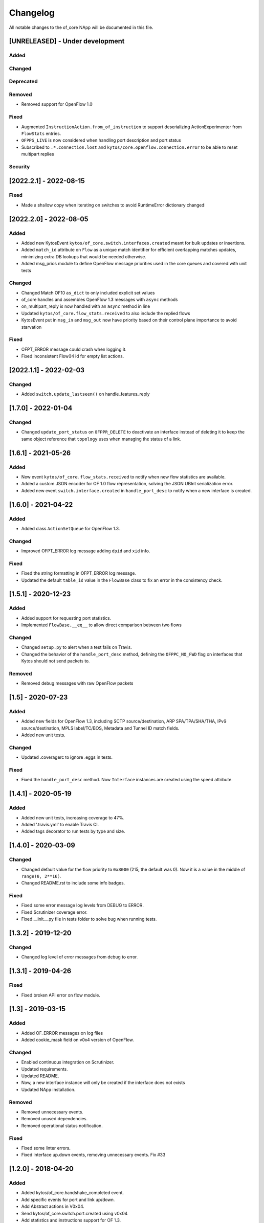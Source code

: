 #########
Changelog
#########
All notable changes to the of_core NApp will be documented in this file.

[UNRELEASED] - Under development
********************************

Added
=====

Changed
=======

Deprecated
==========

Removed
=======
- Removed support for OpenFlow 1.0

Fixed
=====
- Augmented ``InstructionAction.from_of_instruction`` to support deserializing ActionExperimenter from ``FlowStats`` entries.
- ``OFPPS_LIVE`` is now considered when handling port description and port status
- Subscribed to ``.*.connection.lost`` and ``kytos/core.openflow.connection.error`` to be able to reset multipart replies

Security
========

[2022.2.1] - 2022-08-15
***********************

Fixed
=====
- Made a shallow copy when iterating on switches to avoid RuntimeError dictionary changed


[2022.2.0] - 2022-08-05
***********************

Added
=====
- Added new KytosEvent ``kytos/of_core.switch.interfaces.created`` meant for bulk updates or insertions.
- Added ``match_id`` attribute on ``Flow``  as a unique match identifier for efficient overlapping matches updates, minimizing extra DB lookups that would be needed otherwise.
- Added msg_prios module to define OpenFlow message priorities used in the core queues and covered with unit tests

Changed
=======
- Changed Match OF10 ``as_dict`` to only included explicit set values
- of_core handles and assembles OpenFlow 1.3 messages with ``async`` methods
- on_multipart_reply is now handled with an ``async`` method in line
- Updated ``kytos/of_core.flow_stats.received`` to also include the replied flows
- KytosEvent put in ``msg_in`` and ``msg_out`` now have priority based on their control plane importance to avoid starvation

Fixed
=====
- OFPT_ERROR message could crash when logging it.
- Fixed inconsistent Flow04 id for empty list actions.

[2022.1.1] - 2022-02-03
***********************

Changed
=======
- Added ``switch.update_lastseen()`` on handle_features_reply


[1.7.0] - 2022-01-04
********************

Changed
=======
- Changed ``update_port_status`` on ``OFPPR_DELETE`` to deactivate an interface instead of deleting it to keep the same object reference that ``topology`` uses when managing the status of a link.

[1.6.1] - 2021-05-26
********************

Added
=====
- New event ``kytos/of_core.flow_stats.received`` to notify when new flow
  statistics are available.
- Added a custom JSON encoder for OF 1.0 flow representation, solving the
  JSON UBInt serialization error.
- Added new event ``switch.interface.created`` in ``handle_port_desc`` to
  notify when a new interface is created.


[1.6.0] - 2021-04-22
********************

Added
=====
- Added class ``ActionSetQueue`` for OpenFlow 1.3.

Changed
=======
- Improved OFPT_ERROR log message adding ``dpid`` and ``xid`` info.

Fixed
=====
- Fixed the string formatting in OFPT_ERROR log message.
- Updated the default ``table_id`` value in the ``FlowBase`` class to
  fix an error in the consistency check.

[1.5.1] - 2020-12-23
********************

Added
=====
- Added support for requesting port statistics.
- Implemented ``FlowBase.__eq__`` to allow direct comparison
  between two flows

Changed
=======
- Changed ``setup.py`` to alert when a test fails on Travis.
- Changed the behavior of the ``handle_port_desc`` method,
  defining the ``OFPPC_NO_FWD`` flag on interfaces that Kytos
  should not send packets to.

Removed
=======
- Removed debug messages with raw OpenFlow packets


[1.5] - 2020-07-23
******************

Added
=====
- Added new fields for OpenFlow 1.3, including SCTP source/destination,
  ARP SPA/TPA/SHA/THA, IPv6 source/destination, MPLS label/TC/BOS,
  Metadata and Tunnel ID match fields.
- Added new unit tests.

Changed
=======
- Updated .coveragerc to ignore .eggs in tests.

Fixed
=====
- Fixed the ``handle_port_desc`` method. Now ``Interface`` instances are
  created using the speed attribute.


[1.4.1] - 2020-05-19
********************

Added
=====
- Added new unit tests, increasing coverage to 47%.
- Added '.travis.yml' to enable Travis CI.
- Added tags decorator to run tests by type and size.

[1.4.0] - 2020-03-09
********************

Changed
=======
- Changed default value for the flow priority to ``0x8000``
  (215, the default was 0). Now it is a value in the
  middle of ``range(0, 2**16)``.
- Changed README.rst to include some info badges.

Fixed
=====
- Fixed some error message log levels from DEBUG to ERROR.
- Fixed Scrutinizer coverage error.
- Fixed __init__.py file in tests folder to solve bug when running tests.


[1.3.2] - 2019-12-20
********************

Changed
=======
- Changed log level of error messages from debug to error.

[1.3.1] - 2019-04-26
******************

Fixed
=======
- Fixed broken API error on flow module.

[1.3] - 2019-03-15
********************
Added
=====
- Added OF_ERROR messages on log files
- Added cookie_mask field on v0x4 version of OpenFlow.

Changed
=======
- Enabled continuous integration on Scrutinizer.
- Updated requirements.
- Updated README.
- Now, a new interface instance will only be created if the interface does not
  exists
- Updated NApp installation.

Removed
=======
- Removed unnecessary events.
- Removed unused dependencies.
- Removed operational status notification.

Fixed
=====
- Fixed some linter errors.
- Fixed interface up.down events, removing unnecessary events. Fix #33

[1.2.0] - 2018-04-20
********************
Added
=====
- Added kytos/of_core.handshake_completed event.
- Add specific events for port and link up/down.
- Add Abstract actions in V0x04.
- Send kytos/of_core.switch.port.created using v0x04.
- Add statistics and instructions support for OF 1.3.
- Add PortStats for OF 1.0.
- Added v0x04 flow support.
- Generate port Created event.
- Add update_flow_list for v0x04.
- Added method to update interfaces for OF1.3 switches.
- Added changelog for of_core NApp.
- Answer Hello with the same version as the switch's.
- Send SetConfig to datapath right after the handshake.
- Send Echo Requests to datapath periodically.
- Adding dependencies in kytos.json.
- Make unpack get lib version from message header.
- Support more pyof libs versions and emmit version specific events.

Changed
=======
- Improvements for the OpenFlow 1.3 Handshake.
- Moved Interface import.
- Adapt the NApp to changes in python-openflow.
- Avoid wrong NApp naming.
- Deal with PortStatus the proper way.
- Deal with multiple flow stats multipart replies.
- Return proper Flow class for a switch.
- Save generic flow for OF 1.3 in controller.switch.
- Also store OF 1.3 flows in controller switch.flows.
- Refactoring: reuse base flow in OF 1.0.
- Improve reachable.mac event content.
- Moved flow.py module to the of_core NApp.
- Change 'not implemented' log INFO to ERROR.
- Change import statement.
- Connection state handling improvement.
- Change fetch_latest to avoid UnboundLocalError.
- Connection state check improvement.
- Update docstrings, logs and comments.
- Handshake intermediary update. New version negotiation. Once version is decided, it will now need to send features_request or hello_failed error_message with the correct version.
- Update of_core utils with a few methods/classes - emit_message_in - emit_message_out - GenericHello - NegotiationException.
- Use switch.id in flow.id.

Removed
=======
- Exclude Match fields with None value from JSON.
- Remove nw_tos.
- Remove JSON example from of_topology README.
- Remove unpack from kytos/of_core/utils.py.
- Removed self.versions from kytos/of_core.

Fixed
=====
- Fix 'reachable' event for OF1.3 packets.
- Fix catch interface modified/deleted.
- Fix converting python-openflow actions.
- Fix flow.switch serialization.
- Fix version-dependent classes in Flow abstract cls.
- Fix different Flow ID after restarting controller.
- Fix error while getting PortStatus Reason.
- Fix import from Kytos Connection module.
- Fix OpenFlow Hello messages in of_core.
- A few napps fixes to check for switch connection version before acting.

Security
========
- Some bug fixes.

[1.1.0] - 2017-06-16
********************
Added
=====
- New request handler alters of_core so that all message parsing and processing happens outside the core tcp_server
- Call 'update_lastseen' when OF message arrives
- Include data field from echo request in echo reply.
